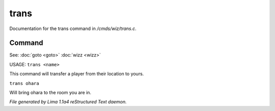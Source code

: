 trans
******

Documentation for the trans command in */cmds/wiz/trans.c*.

Command
=======

See: :doc:`goto <goto>` :doc:`wizz <wizz>` 

USAGE:  ``trans <name>``

This command will transfer a player from their location to yours.

``trans ohara``

Will bring ohara to the room you are in.

.. TAGS: RST



*File generated by Lima 1.1a4 reStructured Text daemon.*

